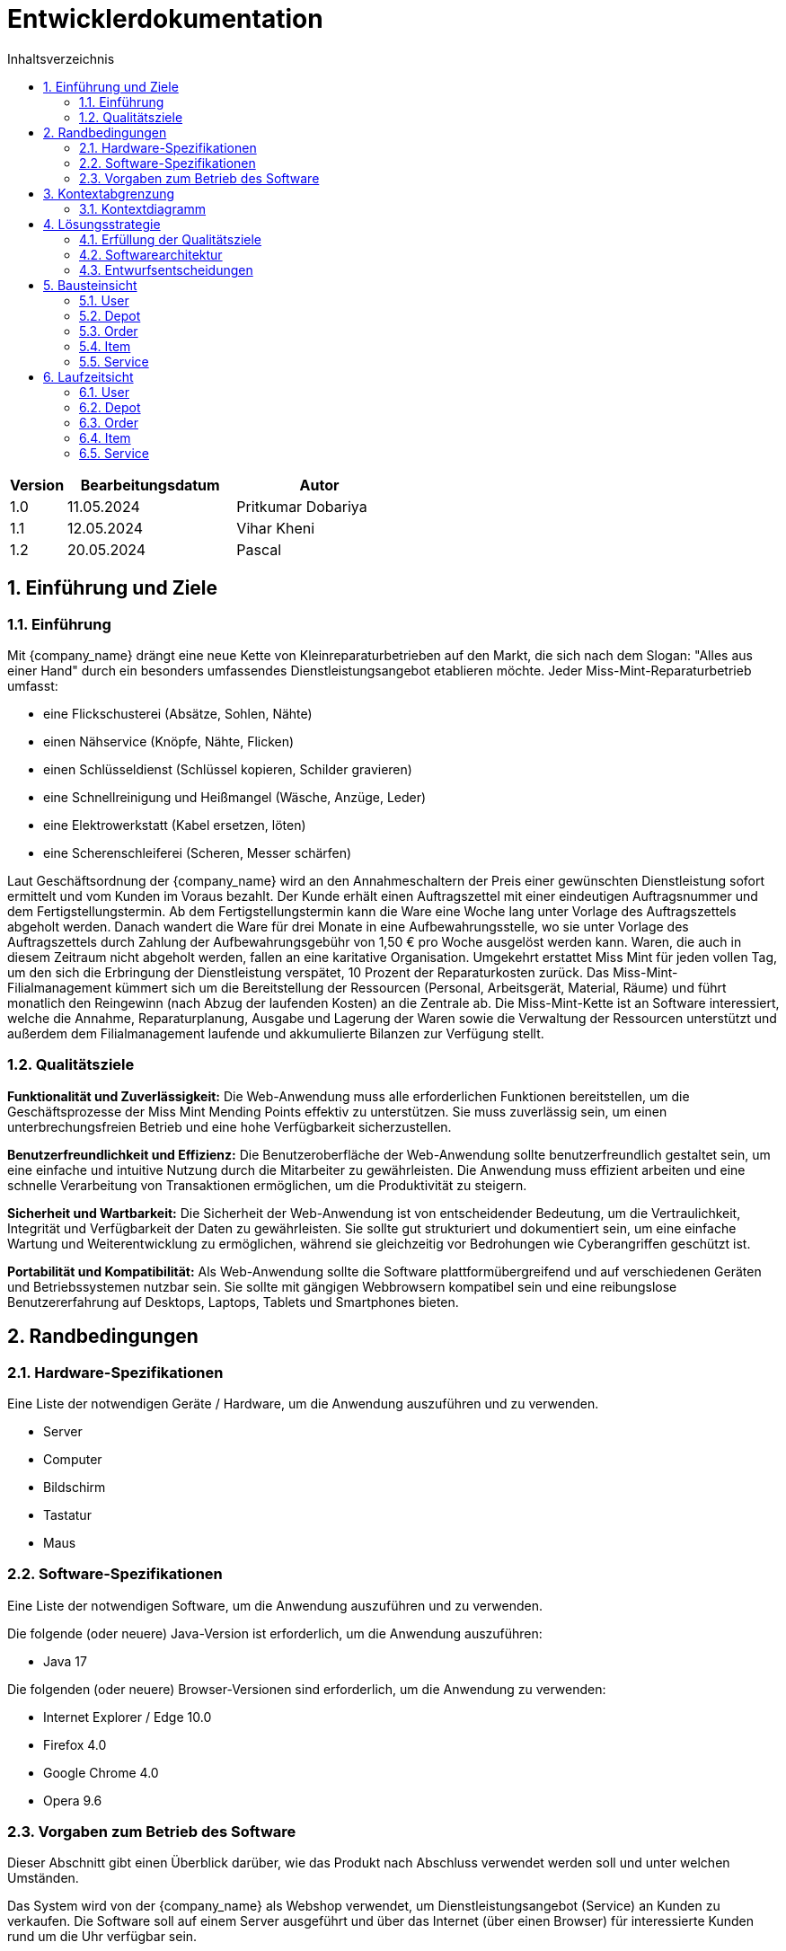 = Entwicklerdokumentation
:project_name: Kleinreparaturen
:toc: left
:toc-title: Inhaltsverzeichnis
:numbered:

[options="header"]
[cols="1, 3, 3"]
|===
|Version | Bearbeitungsdatum   | Autor 
|1.0	|11.05.2024| Pritkumar Dobariya
|1.1  |12.05.2024| Vihar Kheni
|1.2  |20.05.2024| Pascal 
|===


== Einführung und Ziele
=== Einführung
Mit {company_name} drängt eine neue Kette von Kleinreparaturbetrieben auf den Markt, die sich nach dem Slogan: "Alles aus einer Hand" durch ein besonders umfassendes Dienstleistungsangebot etablieren möchte. Jeder Miss-Mint-Reparaturbetrieb umfasst:

* eine Flickschusterei (Absätze, Sohlen, Nähte)
* einen Nähservice (Knöpfe, Nähte, Flicken)
* einen Schlüsseldienst (Schlüssel kopieren, Schilder gravieren)
* eine Schnellreinigung und Heißmangel (Wäsche, Anzüge, Leder)
* eine Elektrowerkstatt (Kabel ersetzen, löten)
* eine Scherenschleiferei (Scheren, Messer schärfen)

Laut Geschäftsordnung der {company_name} wird an den Annahmeschaltern der Preis einer gewünschten Dienstleistung sofort ermittelt und vom Kunden im Voraus bezahlt. Der Kunde erhält einen Auftragszettel mit einer eindeutigen Auftragsnummer und dem Fertigstellungstermin. Ab dem Fertigstellungstermin kann die Ware eine Woche lang unter Vorlage des Auftragszettels abgeholt werden. Danach wandert die Ware für drei Monate in eine Aufbewahrungsstelle, wo sie unter Vorlage des Auftragszettels durch Zahlung der Aufbewahrungsgebühr von 1,50 € pro Woche ausgelöst werden kann. Waren, die auch in diesem Zeitraum nicht abgeholt werden, fallen an eine karitative Organisation. Umgekehrt erstattet Miss Mint für jeden vollen Tag, um den sich die Erbringung der Dienstleistung verspätet, 10 Prozent der Reparaturkosten zurück.
Das Miss-Mint-Filialmanagement kümmert sich um die Bereitstellung der Ressourcen (Personal, Arbeitsgerät, Material, Räume) und führt monatlich den Reingewinn (nach Abzug der laufenden Kosten) an die Zentrale ab.
Die Miss-Mint-Kette ist an Software interessiert, welche die Annahme, Reparaturplanung, Ausgabe und Lagerung der Waren sowie die Verwaltung der Ressourcen unterstützt und außerdem dem Filialmanagement laufende und akkumulierte Bilanzen zur Verfügung stellt.


=== Qualitätsziele
*Funktionalität und Zuverlässigkeit:*
Die Web-Anwendung muss alle erforderlichen Funktionen bereitstellen, um die Geschäftsprozesse der Miss Mint Mending Points effektiv zu unterstützen.
Sie muss zuverlässig sein, um einen unterbrechungsfreien Betrieb und eine hohe Verfügbarkeit sicherzustellen.

*Benutzerfreundlichkeit und Effizienz:*
Die Benutzeroberfläche der Web-Anwendung sollte benutzerfreundlich gestaltet sein, um eine einfache und intuitive Nutzung durch die Mitarbeiter zu gewährleisten.
Die Anwendung muss effizient arbeiten und eine schnelle Verarbeitung von Transaktionen ermöglichen, um die Produktivität zu steigern.

*Sicherheit und Wartbarkeit:*
Die Sicherheit der Web-Anwendung ist von entscheidender Bedeutung, um die Vertraulichkeit, Integrität und Verfügbarkeit der Daten zu gewährleisten.
Sie sollte gut strukturiert und dokumentiert sein, um eine einfache Wartung und Weiterentwicklung zu ermöglichen, während sie gleichzeitig vor Bedrohungen wie Cyberangriffen geschützt ist.

*Portabilität und Kompatibilität:*
Als Web-Anwendung sollte die Software plattformübergreifend und auf verschiedenen Geräten und Betriebssystemen nutzbar sein.
Sie sollte mit gängigen Webbrowsern kompatibel sein und eine reibungslose Benutzererfahrung auf Desktops, Laptops, Tablets und Smartphones bieten.


== Randbedingungen
=== Hardware-Spezifikationen
Eine Liste der notwendigen Geräte / Hardware, um die Anwendung auszuführen und zu verwenden.

* Server
* Computer
* Bildschirm
* Tastatur
* Maus


=== Software-Spezifikationen
Eine Liste der notwendigen Software, um die Anwendung auszuführen und zu verwenden.

Die folgende (oder neuere) Java-Version ist erforderlich, um die Anwendung auszuführen:

* Java 17

Die folgenden (oder neuere) Browser-Versionen sind erforderlich, um die Anwendung zu verwenden:

* Internet Explorer / Edge 10.0
* Firefox 4.0
* Google Chrome 4.0
* Opera 9.6

=== Vorgaben zum Betrieb des Software
Dieser Abschnitt gibt einen Überblick darüber, wie das Produkt nach Abschluss verwendet werden soll und unter welchen Umständen.

Das System wird von der {company_name} als Webshop verwendet, um Dienstleistungsangebot (Service) an Kunden zu verkaufen.
Die Software soll auf einem Server ausgeführt und über das Internet (über einen Browser) für interessierte Kunden rund um die Uhr verfügbar sein.

Die Hauptbenutzer der Software sind Mitarberiter (Worker), die angeblich typische Website-Navigationsmuster kennen, sowie Administratoren (Managemaent), die nicht unbedingt über technische Kenntnisse verfügen.

Das System soll keine technische Wartung benötigen, da das Personal der {company_name} bereits ausgelastet ist.
Alle Daten sollen dauerhaft in einer Datenbank gespeichert und über die Anwendung zugänglich sein (z. B. sollte für einen Boss kein SQL-Wissen erforderlich sein).

== Kontextabgrenzung
=== Kontextdiagramm

[[context_diagram_d_c4]]
image::./models/context_diagram.jpg[context diagram c4, 100%, 100%, pdfwidth=100%, title= "Context diagram in C4 notation (Level 1: System Context)", align=center]

== Lösungsstrategie
=== Erfüllung der Qualitätsziele
[options="header"]
|=== 
|Qualitätsziel |Lösungsansatz
|Funktionaliät | Verwendung des Spring Frameworks, insbesondere Spring MVC, um Controller zu definieren und die Anwendungslogik zu implementieren.
Einbindung von Spring Data für die Datenbankintegration, um die Persistenzschicht zu verwalten und den Zugriff auf die Datenbank zu erleichtern.
|Benutzerfreundlichkeit | Nutzung von Thymeleaf zur Gestaltung der Benutzeroberfläche, was eine einfache Integration von Java-Code in HTML-Templates ermöglicht.
|Sicherheit | Integration von Spring Security, um benutzerdefinierte Authentifizierungs- und Autorisierungsschemata zu implementieren und die Anwendung vor Sicherheitsbedrohungen zu schützen.
| Kompatibilität |Entwickeln der Anwendung in Java für plattformunabhängige Ausführung auf verschiedenen Betriebssystemen und Geräten.
Einsatz von Thymeleaf für serverseitiges Rendern von Templates, um eine konsistente Benutzererfahrung auf verschiedenen Geräten und Browsern sicherzustellen.
|===

=== Softwarearchitektur

[[client_server_diagram]]

image::./models/client_server.jpg[context diagram c4, 100%, 100%, pdfwidth=100%, title= "Client Server Model of the application. The client only contains HTML and CSS files. The application logic is implemented on the server", align=center]

*Erklärung:* HTML-Vorlagen werden auf dem Server gerendert und vom Client mit ihren entsprechenden CSS-Stylesheets angezeigt. Die in den Vorlagen angezeigten Daten werden von Thymeleaf bereitgestellt. Thymeleaf empfängt die angeforderten Daten durch die Controller-Klassen, die im Backend implementiert sind. Diese Controller-Klassen verwenden wiederum Instanzen und Methoden der Model-Klassen. Standardmäßig speichert eine zugrunde liegende H2-Datenbank Daten dauerhaft.


=== Entwurfsentscheidungen
==== Entwurfsmuster
* Spring MVC

==== Persistenz
Die Anwendung verwendet *Hibernate annotation based mapping*, um Java-Klassen auf Datenbanktabellen abzubilden. Als Datenbank wird *H2* verwendet.

Die Persistenz ist standardmäßig ausgeschaltet. Um die Persistenzspeicherung zu aktivieren, müssen die folgenden zwei Zeilen in der Datei _application.properties_ auskommentiert werden:
....
# spring.datasource.url=jdbc:h2:./db/videoshop
# spring.jpa.hibernate.ddl-auto=update
....


==== Benutzeroberfläche
[[user-interface]]
image::./models/placeholder[UI Diagram, 100%, 100%, pdfwidth=100%, title= "Dialog Map of the Kleinreparatur Service", align=center]

NOTE: Die gelben Kästchen innerhalb der Vorlagen stellen Schaltflächen dar, die zu den Vorlagen weiterleiten, deren ausgehende Pfeile auf._ zeigen.


* Verwendung externer Frameworks

[options="header", cols="1,2,3"]
|===
|Externes Package |Verwendet von |Warum
|Spring Boot|General purpose|…
|Spring Data JPA|Persistence|…
|Spring Security|Security|…
|Semantic UI|UI|…
|jQuery|UI|…
|===

== Bausteinsicht
* Package-Diagramm
* Entwurfsklassendiagramme der einzelnen Packages

[options="header"]
|=== 
|Klasse/Enumeration |Description
|... |...
|===

=== User
image::./models/BlockViewUser.jpg[UI Diagram, 100%, 100%, pdfwidth=100%, title= "User Block-View-Diagramm", align=center]

=== Depot
image::./models/DepotController.drawio.png[UI Diagram, 100%, 100%, pdfwidth=100%, title= "Depot Block-View-Diagramm", align=center]

=== Order
image::./models/OrderController.jpg[UI Diagram, 100%, 100%, pdfwidth=100%, title= "Order Block-View-Diagramm", align=center]

=== Item
image::./models/Komponentendiagramm-Item.png[UI Diagram, 100%, 100%, pdfwidth=100%, title= "Item Block-View-Diagramm", align=center]

=== Service
image::./models/DeveloperDocumentation_Catalog-BuildingblockView.jpg[UI Diagram, 100%, 100%, pdfwidth=100%, title= "Service Block-View-Diagramm", align=center]

== Laufzeitsicht
* Darstellung der Komponenteninteraktion anhand eines Sequenzdiagramms, welches die relevantesten Interaktionen darstellt.

=== User
image::./models/SequenzdiagrammUser.jpg[UI Diagram, 100%, 100%, pdfwidth=100%, title= "User Sequenzdiagramm", align=center]

=== Depot
image::./models/Seq Diagram Depot.png[UI Diagram, 100%, 100%, pdfwidth=100%, title= "Depot Sequenzdiagramm", align=center]

=== Order
image::./models/order_sequenzdiagramm.jpg[UI Diagram, 100%, 100%, pdfwidth=100%, title= "Order Sequenzdiagramm", align=center]

=== Item
image::./models/placeholder[UI Diagram, 100%, 100%, pdfwidth=100%, title= "Item Sequenzdiagramm", align=center]

=== Service
image::./models/placeholder[UI Diagram, 100%, 100%, pdfwidth=100%, title= "Service Sequenzdiagramm", align=center]
